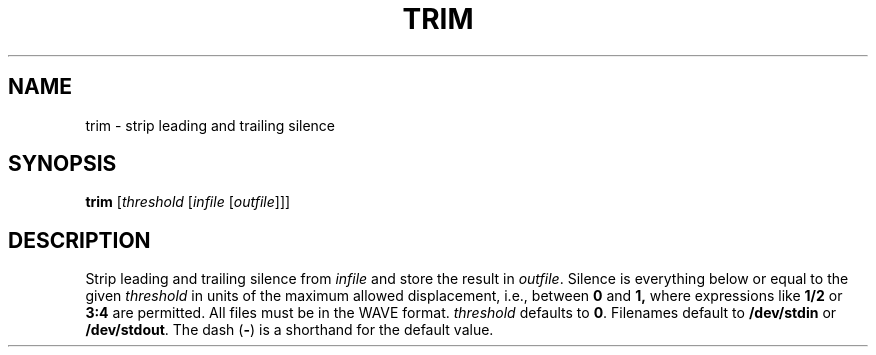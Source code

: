 .\" Man page for the command trim of the Tonbandfetzen tool box
.TH TRIM 1 2010\(en2023 "Jan Berges" "Tonbandfetzen Manual"
.SH NAME
trim \- strip leading and trailing silence
.SH SYNOPSIS
.BI trim
.RI [ threshold
.RI [ infile
.RI [ outfile ]]]
.SH DESCRIPTION
.PP
Strip leading and trailing silence from
.IR infile
and store the result in
.IR outfile .
Silence is everything below or equal to the given
.IR threshold
in units of the maximum allowed displacement, i.e., between
.BR 0 " and " 1,
where expressions like
.BR 1/2
or
.BR 3:4
are permitted.
All files must be in the WAVE format.
.IR threshold
defaults to
.BR 0 .
Filenames default to
.BR /dev/stdin
or
.BR /dev/stdout .
The dash
.RB ( - )
is a shorthand for the default value.
